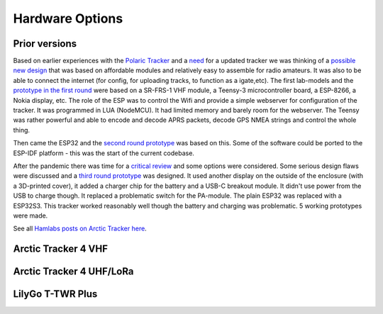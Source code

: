  
**************** 
Hardware Options
****************

Prior versions
--------------
Based on earlier experiences with the `Polaric Tracker <https://www.la3t.no/polarictracker/>`_ and a `need <http://hamlabs.no/2015/04/01/arctictracker/>`_ for a updated tracker we was thinking of a `possible new design <http://hamlabs.no/2015/04/01/towards-a-next-generation-tracker/>`_ that was based on affordable modules and relatively easy to assemble for radio amateurs. It was also to be able to connect the internet (for config, for uploading tracks, to function as a igate,etc). The first lab-models and the `prototype in the first round <http://hamlabs.no/2019/05/13/first-round-of-tracker-project/>`_ were based on a SR-FRS-1 VHF module, a Teensy-3 microcontroller board, a ESP-8266, a Nokia display, etc. The role of the ESP was to control the Wifi and provide a simple webserver for configuration of the tracker. It was programmed in LUA (NodeMCU). It had limited memory and barely room for the webserver. The Teensy was rather powerful and able to encode and decode APRS packets, decode GPS NMEA strings and control the whole thing. 

Then came the ESP32 and the `second round prototype <http://hamlabs.no/2019/06/23/second-round-of-tracker-project/>`_ was based on this. Some of the software could be ported to the ESP-IDF platform - this was the start of the current codebase. 

After the pandemic there was time for a `critical review <http://hamlabs.no/2019/06/23/second-round-of-tracker-project/>`_ and some options were considered. Some serious design flaws were discussed and a `third round prototype <http://hamlabs.no/2023/01/10/arctic_third_round/>`_ was designed. It used another display on the outside of the enclosure (with a 3D-printed cover), it added a charger chip for the battery and a USB-C breakout module. It didn't use power from the USB to charge though. It replaced a problematic switch for the PA-module. The plain ESP32 was replaced with a ESP32S3. This tracker worked reasonably well though the battery and charging was problematic. 5 working prototypes were made. 

See all `Hamlabs posts on Arctic Tracker here <http://hamlabs.no/category/projects/at/>`_. 

Arctic Tracker 4 VHF
--------------------

Arctic Tracker 4 UHF/LoRa
-------------------------

LilyGo T-TWR Plus
-----------------
